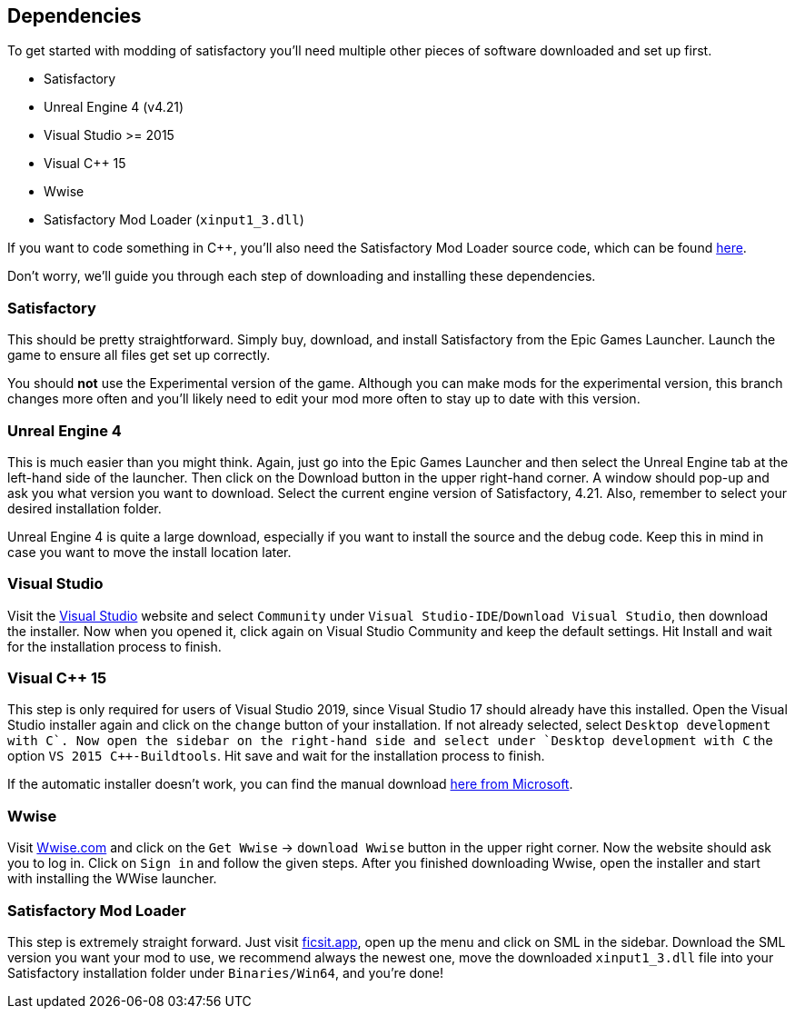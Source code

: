 [[dependencies]]
Dependencies
------------

To get started with modding of satisfactory you'll need multiple other
pieces of software downloaded and set up first.

* Satisfactory
* Unreal Engine 4 (v4.21)
* Visual Studio >= 2015
* Visual C++ 15
* Wwise
* Satisfactory Mod Loader (`xinput1_3.dll`)

If you want to code something in C++, you'll also need the Satisfactory
Mod Loader source code, which can be found
https://github.com/satisfactorymodding/SatisfactoryModLoader[here].

Don't worry, we'll guide you through each step of downloading and
installing these dependencies.

[[satisfactory]]
Satisfactory
~~~~~~~~~~~~

This should be pretty straightforward. Simply buy, download, and install
Satisfactory from the Epic Games Launcher. Launch the game to ensure all
files get set up correctly.

You should *not* use the Experimental version of the game. Although you
can make mods for the experimental version, this branch changes more
often and you'll likely need to edit your mod more often to stay up to
date with this version.

[[unreal-engine-4]]
Unreal Engine 4
~~~~~~~~~~~~~~~

This is much easier than you might think. Again, just go into the Epic
Games Launcher and then select the Unreal Engine tab at the left-hand
side of the launcher. Then click on the Download button in the upper
right-hand corner. A window should pop-up and ask you what version you
want to download. Select the current engine version of Satisfactory,
4.21. Also, remember to select your desired installation folder.

Unreal Engine 4 is quite a large download, especially if you want to
install the source and the debug code. Keep this in mind in case you
want to move the install location later.

[[visual-studio]]
Visual Studio
~~~~~~~~~~~~~

Visit the https://visualstudio.com/[Visual Studio] website and select
`Community` under `Visual Studio-IDE`/`Download Visual Studio`, then
download the installer. Now when you opened it, click again on Visual
Studio Community and keep the default settings. Hit Install and wait for
the installation process to finish.

[[visual-c-15]]
Visual C++ 15
~~~~~~~~~~~~~

This step is only required for users of Visual Studio 2019, since Visual
Studio 17 should already have this installed. Open the Visual Studio
installer again and click on the `change` button of your installation.
If not already selected, select `Desktop development with C++`. Now open
the sidebar on the right-hand side and select under
`Desktop development with C++` the option `VS 2015 C++-Buildtools`. Hit
save and wait for the installation process to finish.

If the automatic installer doesn't work, you can find the manual
download
https://www.microsoft.com/de-de/download/details.aspx?id=48145[here from
Microsoft].

[[wwise]]
Wwise
~~~~~

Visit https://wwise.com/[Wwise.com] and click on the `Get Wwise` ->
`download Wwise` button in the upper right corner. Now the website
should ask you to log in. Click on `Sign in` and follow the given steps.
After you finished downloading Wwise, open the installer and start with
installing the WWise launcher.

[[satisfactory-mod-loader]]
Satisfactory Mod Loader
~~~~~~~~~~~~~~~~~~~~~~~

This step is extremely straight forward. Just visit
https://ficsit.app/[ficsit.app], open up the menu and click on SML in
the sidebar. Download the SML version you want your mod to use, we
recommend always the newest one, move the downloaded `xinput1_3.dll`
file into your Satisfactory installation folder under `Binaries/Win64`,
and you're done!

